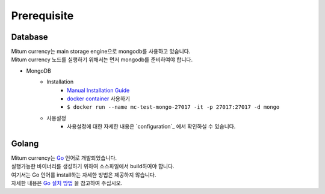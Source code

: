 Prerequisite
============

Database
------------------
| Mitum currency는 main storage engine으로 mongodb를 사용하고 있습니다.
| Mitum currency 노드를 실행하기 위해서는 먼저 mongodb를 준비하여야 합니다.

* MongoDB
    - Installation
        - `Manual Installation Guide <https://docs.mongodb.com/manual/installation/>`_
        - `docker container <https://hub.docker.com/_/mongo>`_ 사용하기
        - ``$ docker run --name mc-test-mongo-27017 -it -p 27017:27017 -d mongo``
    - 사용설정
        * 사용설정에 대한 자세한 내용은 `configuration`_ 에서 확인하실 수 있습니다.


Golang
-------------
| Mitum currency는 `Go <https://golang.org>`_ 언어로 개발되었습니다.
| 실행가능한 바이너리를 생성하기 위하여 소스파일에서 build하여야 합니다.
| 여기서는 Go 언어를 install하는 자세한 방법은 제공하지 않습니다.
| 자세한 내용은 `Go 설치 방법 <https://golang.org/doc/install>`_ 을 참고하여 주십시오.